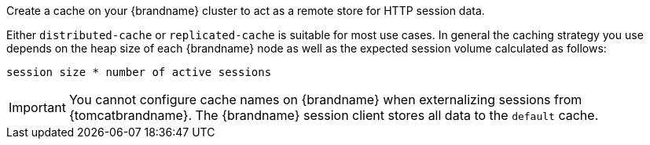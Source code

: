 Create a cache on your {brandname} cluster to act as a remote store for HTTP session data.

Either `distributed-cache` or `replicated-cache` is suitable for most use cases. In general the caching strategy you use depends on the heap size of each {brandname} node as well as the expected session volume calculated as follows:

`session size * number of active sessions`

[IMPORTANT]
====
You cannot configure cache names on {brandname} when externalizing sessions from {tomcatbrandname}. The {brandname} session client stores all data to the `default` cache.
====
